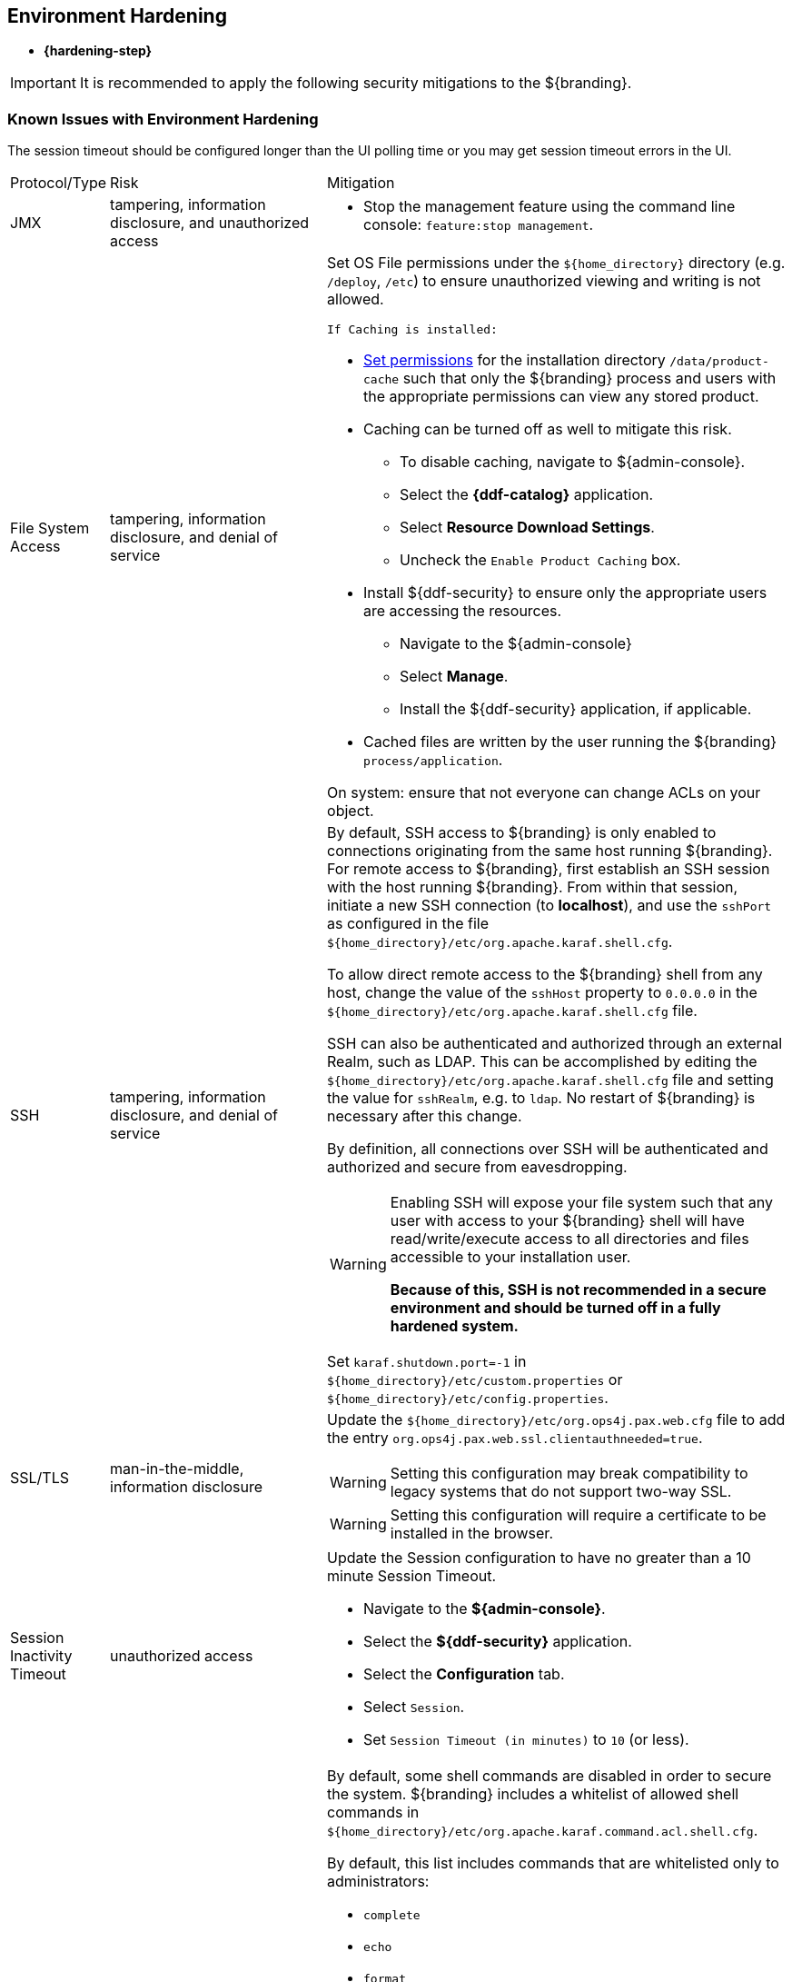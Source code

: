 :title: Environment Hardening
:type: configuringIntro
:status: published
:summary: Environment security mitigations.
:order: 09

== {title}

* *{hardening-step}*

[IMPORTANT]
====
It is recommended to apply the following security mitigations to the ${branding}.
====

=== Known Issues with Environment Hardening
The session timeout should be configured longer than the UI polling time or you may get session
timeout errors in the UI.


[cols="1,3,6",options="header]
|===

|Protocol/Type
|Risk
|Mitigation

|JMX
|tampering, information disclosure, and unauthorized access
a|* Stop the management feature using the command line console: `feature:stop management`. +

|File System Access
|tampering, information disclosure, and denial of service
a|Set OS File permissions under the `${home_directory}` directory (e.g. `/deploy`, `/etc`) to ensure unauthorized viewing and writing is not allowed.

 If Caching is installed:

* <<{managing-prefix}setting_directory_permissions,Set permissions>> for the installation directory `/data/product-cache` such that only the ${branding} process and users with the appropriate permissions can view any stored product. +
* Caching can be turned off as well to mitigate this risk. +
** To disable caching, navigate to ${admin-console}. +
** Select the *{ddf-catalog}* application. +
** Select *Resource Download Settings*. +
** Uncheck the `Enable Product Caching` box. +
* Install ${ddf-security} to ensure only the appropriate users are accessing the resources. +
** Navigate to the ${admin-console} +
** Select *Manage*. +
** Install the ${ddf-security} application, if applicable. +
* Cached files are written by the user running the ${branding} `process/application`. +

On system: ensure that not everyone can change ACLs on your object.

|SSH
|tampering, information disclosure, and denial of service
a|By default, SSH access to ${branding} is only enabled to connections originating from the same
host running ${branding}.
For remote access to ${branding},
 first establish an SSH session with the host running
 ${branding}. From within that session, initiate a new SSH connection (to **localhost**), and use
 the `sshPort` as configured in the file
 `${home_directory}/etc/org.apache.karaf.shell.cfg`.

To allow direct remote access to the ${branding} shell from any host, change the value of the
`sshHost` property to `0.0.0.0` in the `${home_directory}/etc/org.apache.karaf.shell.cfg` file.

SSH can also be authenticated and authorized through an external Realm,
such as LDAP. This can be accomplished by editing the `${home_directory}/etc/org.apache.karaf.shell.cfg` file and setting the
value for `sshRealm`, e.g. to `ldap`. No restart of ${branding} is necessary after this change.

By definition, all connections over SSH will be authenticated and authorized and secure from eavesdropping.

[WARNING]
====
Enabling SSH will expose your file system such that any user with access to your ${branding} shell will
have read/write/execute access to all directories and files accessible to your installation user.

*Because of this, SSH is not recommended in a secure environment and should be turned off
in a fully hardened system.*
====

Set `karaf.shutdown.port=-1` in `${home_directory}/etc/custom.properties` or `${home_directory}/etc/config.properties`.

|SSL/TLS
|man-in-the-middle, information disclosure
a|Update the `${home_directory}/etc/org.ops4j.pax.web.cfg` file to add the entry `org.ops4j.pax.web.ssl.clientauthneeded=true`.

[WARNING]
====
Setting this configuration may break compatibility to legacy systems that do not support two-way SSL.
====

[WARNING]
====
Setting this configuration will require a certificate to be installed in the browser.
====

|Session Inactivity Timeout
|unauthorized access
a|Update the Session configuration to have no greater than a 10 minute Session Timeout. +

 * Navigate to the *${admin-console}*. +
 * Select the *${ddf-security}* application. +
 * Select the *Configuration* tab. +
 * Select `Session`. +
 * Set `Session Timeout (in minutes)` to `10` (or less). +

|Shell Command Access
|command injection
a|By default, some shell commands are disabled in order to secure the system.
${branding} includes a whitelist of allowed shell commands in
`${home_directory}/etc/org.apache.karaf.command.acl.shell.cfg`.

By default, this list includes commands that are whitelisted only to administrators:

* `complete`
* `echo`
* `format`
* `grep`
* `if`
* `keymap`
* `less`
* `set`
* `setopt`
* `sleep`
* `tac`
* `wc`
* `while`
* `.invoke`
* `unsetopt`

|===
